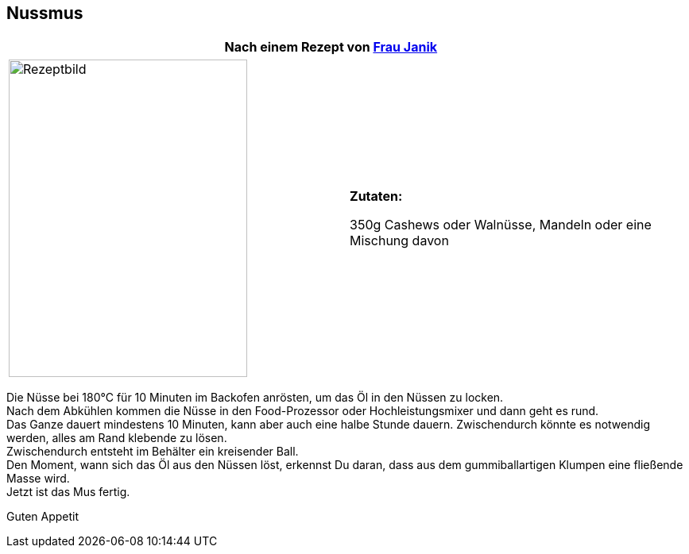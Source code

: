 == Nussmus

[frame=none]
[grid=none]
[cols="12,>12",width="100%"]

|===

| |**Nach einem Rezept von https://fraujanik.com/[*Frau Janik*] ** +

|===


[frame=none]
[grid=none]
[cols="^5,5"]

|===

|image:Nussmus.jpeg[Rezeptbild,300,400,float="center",align="center"]


| ** Zutaten: ** +

350g Cashews oder Walnüsse, Mandeln oder eine Mischung davon +

|===

Die Nüsse bei 180°C für 10 Minuten im Backofen anrösten, um das Öl in den Nüssen zu locken. +
Nach dem Abkühlen kommen die Nüsse in den Food-Prozessor oder Hochleistungsmixer und dann geht es rund. +
Das Ganze dauert mindestens 10 Minuten, kann aber auch eine halbe Stunde dauern. Zwischendurch könnte es notwendig werden, alles am Rand klebende zu lösen. +
Zwischendurch entsteht im Behälter ein  kreisender Ball. +
Den Moment, wann sich das Öl aus den Nüssen löst, erkennst Du daran, dass aus dem gummiballartigen Klumpen eine fließende Masse wird. +
Jetzt ist das Mus fertig. +

Guten Appetit